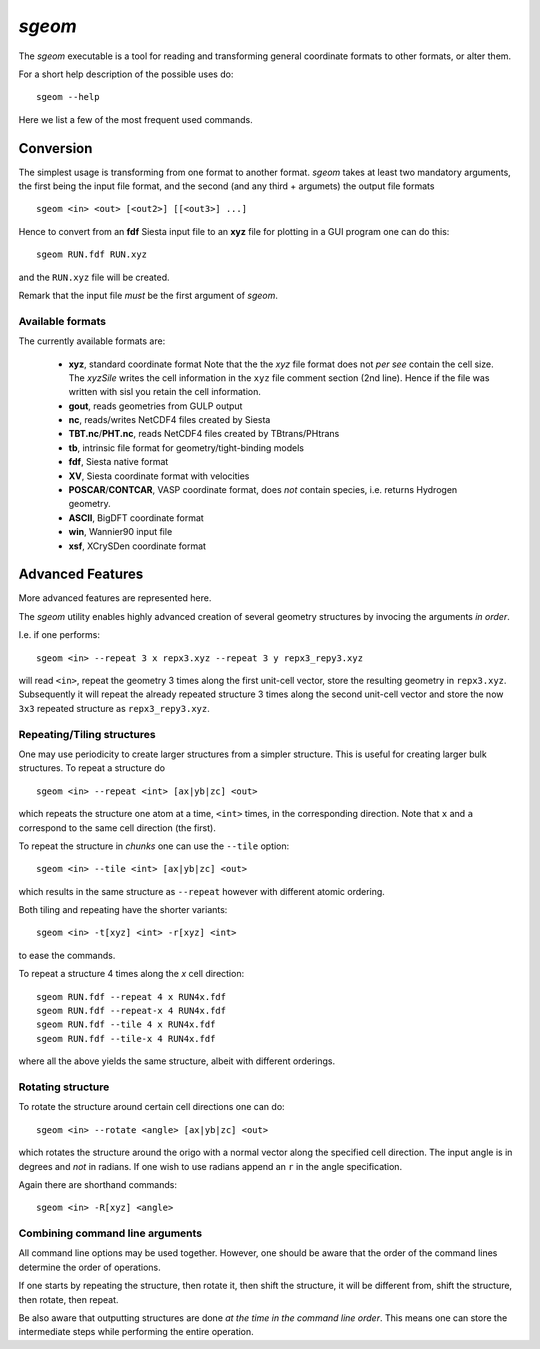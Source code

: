 .. highlight:: bash

.. _script_sgeom:
	       
`sgeom`
=======

The `sgeom` executable is a tool for reading and transforming general
coordinate formats to other formats, or alter them.

For a short help description of the possible uses do:

::
		
    sgeom --help


Here we list a few of the most frequent used commands.



Conversion
----------

The simplest usage is transforming from one format to another format.
`sgeom` takes at least two mandatory arguments, the first being the
input file format, and the second (and any third + argumets) the output
file formats

::
		
   sgeom <in> <out> [<out2>] [[<out3>] ...]

Hence to convert from an **fdf** Siesta input file to an **xyz** file
for plotting in a GUI program one can do this:

::
		
    sgeom RUN.fdf RUN.xyz

and the ``RUN.xyz`` file will be created.

Remark that the input file *must* be the first argument of `sgeom`.

    
Available formats
^^^^^^^^^^^^^^^^^

The currently available formats are:

  * **xyz**, standard coordinate format
    Note that the the *xyz* file format does not *per see* contain the cell size.
    The `xyzSile` writes the cell information in the ``xyz`` file comment
    section (2nd line). Hence if the file was written with sisl you retain
    the cell information.
  * **gout**, reads geometries from GULP output
  * **nc**, reads/writes NetCDF4 files created by Siesta
  * **TBT.nc**/**PHT.nc**, reads NetCDF4 files created by TBtrans/PHtrans
  * **tb**, intrinsic file format for geometry/tight-binding models
  * **fdf**, Siesta native format
  * **XV**, Siesta coordinate format with velocities
  * **POSCAR**/**CONTCAR**, VASP coordinate format, does *not* contain species, i.e. returns Hydrogen geometry.
  * **ASCII**, BigDFT coordinate format
  * **win**, Wannier90 input file
  * **xsf**, XCrySDen coordinate format


Advanced Features
-----------------

More advanced features are represented here.

The `sgeom` utility enables highly advanced creation of several geometry
structures by invocing the arguments *in order*.

I.e. if one performs:

::
		
    sgeom <in> --repeat 3 x repx3.xyz --repeat 3 y repx3_repy3.xyz

will read ``<in>``, repeat the geometry 3 times along the first unit-cell
vector, store the resulting geometry in ``repx3.xyz``. Subsequently it will repeat
the already repeated structure 3 times along the second unit-cell vector and store
the now ``3x3`` repeated structure as ``repx3_repy3.xyz``.

    
Repeating/Tiling structures
^^^^^^^^^^^^^^^^^^^^^^^^^^^

One may use periodicity to create larger structures from a simpler structure.
This is useful for creating larger bulk structures.
To repeat a structure do

::
		
    sgeom <in> --repeat <int> [ax|yb|zc] <out>

which repeats the structure one atom at a time, ``<int>`` times, in the corresponding direction.
Note that ``x`` and ``a`` correspond to the same cell direction (the first).

To repeat the structure in *chunks* one can use the ``--tile`` option:

::
		
    sgeom <in> --tile <int> [ax|yb|zc] <out>

which results in the same structure as ``--repeat`` however with different atomic ordering.

Both tiling and repeating have the shorter variants:

::
		
    sgeom <in> -t[xyz] <int> -r[xyz] <int>

to ease the commands.

To repeat a structure 4 times along the *x* cell direction:

::
		
   sgeom RUN.fdf --repeat 4 x RUN4x.fdf
   sgeom RUN.fdf --repeat-x 4 RUN4x.fdf
   sgeom RUN.fdf --tile 4 x RUN4x.fdf
   sgeom RUN.fdf --tile-x 4 RUN4x.fdf

where all the above yields the same structure, albeit with different orderings.


Rotating structure
^^^^^^^^^^^^^^^^^^

To rotate the structure around certain cell directions one can do:

::
		
    sgeom <in> --rotate <angle> [ax|yb|zc] <out>

which rotates the structure around the origo with a normal vector along the
specified cell direction. The input angle is in degrees and *not* in radians.
If one wish to use radians append an ``r`` in the angle specification.

Again there are shorthand commands:

::
   
    sgeom <in> -R[xyz] <angle>


Combining command line arguments
^^^^^^^^^^^^^^^^^^^^^^^^^^^^^^^^    

All command line options may be used together. However, one should be aware that
the order of the command lines determine the order of operations.

If one starts by repeating the structure, then rotate it, then shift the structure,
it will be different from, shift the structure, then rotate, then repeat.

Be also aware that outputting structures are done *at the time in the command line order*.
This means one can store the intermediate steps while performing the entire operation.


.. highlight:: python
